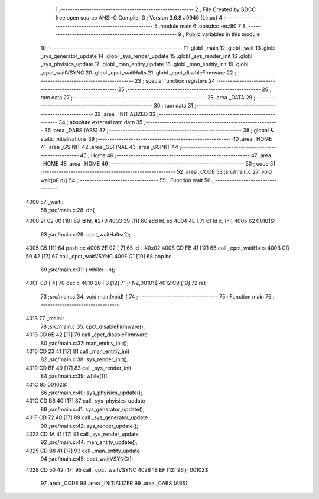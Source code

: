                               1 ;--------------------------------------------------------
                              2 ; File Created by SDCC : free open source ANSI-C Compiler
                              3 ; Version 3.6.8 #9946 (Linux)
                              4 ;--------------------------------------------------------
                              5 	.module main
                              6 	.optsdcc -mz80
                              7 	
                              8 ;--------------------------------------------------------
                              9 ; Public variables in this module
                             10 ;--------------------------------------------------------
                             11 	.globl _main
                             12 	.globl _wait
                             13 	.globl _sys_generator_update
                             14 	.globl _sys_render_update
                             15 	.globl _sys_render_init
                             16 	.globl _sys_phyisics_update
                             17 	.globl _man_entity_update
                             18 	.globl _man_entitiy_init
                             19 	.globl _cpct_waitVSYNC
                             20 	.globl _cpct_waitHalts
                             21 	.globl _cpct_disableFirmware
                             22 ;--------------------------------------------------------
                             23 ; special function registers
                             24 ;--------------------------------------------------------
                             25 ;--------------------------------------------------------
                             26 ; ram data
                             27 ;--------------------------------------------------------
                             28 	.area _DATA
                             29 ;--------------------------------------------------------
                             30 ; ram data
                             31 ;--------------------------------------------------------
                             32 	.area _INITIALIZED
                             33 ;--------------------------------------------------------
                             34 ; absolute external ram data
                             35 ;--------------------------------------------------------
                             36 	.area _DABS (ABS)
                             37 ;--------------------------------------------------------
                             38 ; global & static initialisations
                             39 ;--------------------------------------------------------
                             40 	.area _HOME
                             41 	.area _GSINIT
                             42 	.area _GSFINAL
                             43 	.area _GSINIT
                             44 ;--------------------------------------------------------
                             45 ; Home
                             46 ;--------------------------------------------------------
                             47 	.area _HOME
                             48 	.area _HOME
                             49 ;--------------------------------------------------------
                             50 ; code
                             51 ;--------------------------------------------------------
                             52 	.area _CODE
                             53 ;src/main.c:27: void wait(u8 n){
                             54 ;	---------------------------------
                             55 ; Function wait
                             56 ; ---------------------------------
   4000                      57 _wait::
                             58 ;src/main.c:28: do{
   4000 21 02 00      [10]   59 	ld	hl, #2+0
   4003 39            [11]   60 	add	hl, sp
   4004 4E            [ 7]   61 	ld	c, (hl)
   4005                      62 00101$:
                             63 ;src/main.c:29: cpct_waitHalts(2);
   4005 C5            [11]   64 	push	bc
   4006 2E 02         [ 7]   65 	ld	l, #0x02
   4008 CD FB 41      [17]   66 	call	_cpct_waitHalts
   400B CD 50 42      [17]   67 	call	_cpct_waitVSYNC
   400E C1            [10]   68 	pop	bc
                             69 ;src/main.c:31: } while(--n);
   400F 0D            [ 4]   70 	dec c
   4010 20 F3         [12]   71 	jr	NZ,00101$
   4012 C9            [10]   72 	ret
                             73 ;src/main.c:34: void main(void) {
                             74 ;	---------------------------------
                             75 ; Function main
                             76 ; ---------------------------------
   4013                      77 _main::
                             78 ;src/main.c:35: cpct_disableFirmware();
   4013 CD 6E 42      [17]   79 	call	_cpct_disableFirmware
                             80 ;src/main.c:37: man_entitiy_init();
   4016 CD 23 41      [17]   81 	call	_man_entitiy_init
                             82 ;src/main.c:38: sys_render_init();
   4019 CD BF 40      [17]   83 	call	_sys_render_init
                             84 ;src/main.c:39: while(1){
   401C                      85 00102$:
                             86 ;src/main.c:40: sys_phyisics_update();
   401C CD B6 40      [17]   87 	call	_sys_phyisics_update
                             88 ;src/main.c:41: sys_generator_update();
   401F CD 72 40      [17]   89 	call	_sys_generator_update
                             90 ;src/main.c:42: sys_render_update();
   4022 CD 1A 41      [17]   91 	call	_sys_render_update
                             92 ;src/main.c:44: man_entity_update();
   4025 CD B8 41      [17]   93 	call	_man_entity_update
                             94 ;src/main.c:45: cpct_waitVSYNC();
   4028 CD 50 42      [17]   95 	call	_cpct_waitVSYNC
   402B 18 EF         [12]   96 	jr	00102$
                             97 	.area _CODE
                             98 	.area _INITIALIZER
                             99 	.area _CABS (ABS)
